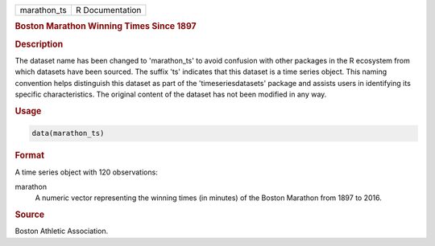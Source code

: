 .. container::

   .. container::

      =========== ===============
      marathon_ts R Documentation
      =========== ===============

      .. rubric:: Boston Marathon Winning Times Since 1897
         :name: boston-marathon-winning-times-since-1897

      .. rubric:: Description
         :name: description

      The dataset name has been changed to 'marathon_ts' to avoid
      confusion with other packages in the R ecosystem from which
      datasets have been sourced. The suffix 'ts' indicates that this
      dataset is a time series object. This naming convention helps
      distinguish this dataset as part of the 'timeseriesdatasets'
      package and assists users in identifying its specific
      characteristics. The original content of the dataset has not been
      modified in any way.

      .. rubric:: Usage
         :name: usage

      .. code:: R

         data(marathon_ts)

      .. rubric:: Format
         :name: format

      A time series object with 120 observations:

      marathon
         A numeric vector representing the winning times (in minutes) of
         the Boston Marathon from 1897 to 2016.

      .. rubric:: Source
         :name: source

      Boston Athletic Association.
